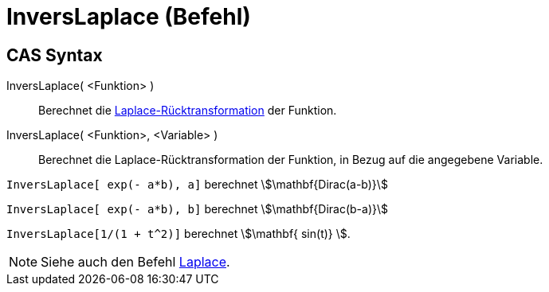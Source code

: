 = InversLaplace (Befehl)
:page-en: commands/InverseLaplace
ifdef::env-github[:imagesdir: /de/modules/ROOT/assets/images]

== CAS Syntax

InversLaplace( <Funktion> )::
  Berechnet die
  https://de.wikipedia.org/wiki/Laplace-Transformation#Laplace-R.C3.BCcktransformation[Laplace-Rücktransformation]
  der Funktion.
InversLaplace( <Funktion>, <Variable> )::
  Berechnet die Laplace-Rücktransformation der Funktion, in Bezug auf die angegebene Variable.

[EXAMPLE]
====

`++InversLaplace[ exp(- a*b), a]++` berechnet stem:[\mathbf{Dirac(a-b)}]

`++InversLaplace[ exp(- a*b), b]++` berechnet stem:[\mathbf{Dirac(b-a)}]

====

[EXAMPLE]
====

`++InversLaplace[1/(1 + t^2)]++` berechnet stem:[\mathbf{ sin(t)} ].

====

[NOTE]
====

Siehe auch den Befehl xref:/commands/Laplace.adoc[Laplace].

====
